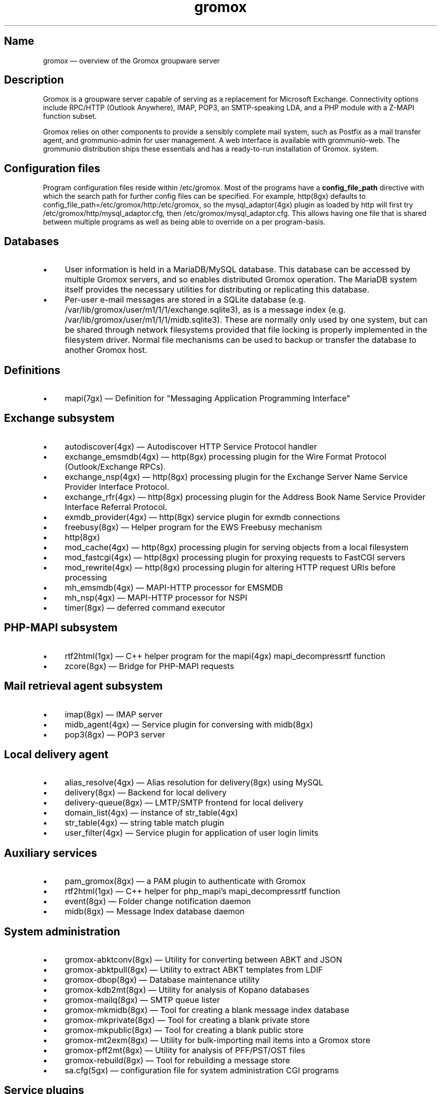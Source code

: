 .TH gromox 7 "" "Gromox" "Gromox admin reference"
.SH Name
gromox \(em overview of the Gromox groupware server
.SH Description
Gromox is a groupware server capable of serving as a replacement for Microsoft
Exchange. Connectivity options include RPC/HTTP (Outlook Anywhere),
IMAP, POP3, an SMTP-speaking LDA, and a PHP module with a Z-MAPI function
subset.
.PP
Gromox relies on other components to provide a sensibly complete mail system,
such as Postfix as a mail transfer agent, and grommunio-admin for user management.
A web interface is available with grommunio-web. The grommunio distribution ships
these essentials and has a ready-to-run installation of Gromox. system.
.SH Configuration files
Program configuration files reside within /etc/gromox. Most of the programs
have a \fBconfig_file_path\fP directive with which the search path for further
config files can be specified. For example, http(8gx) defaults to
config_file_path=/etc/gromox/http:/etc/gromox, so the mysql_adaptor(4gx) plugin
as loaded by http will first try
/etc/gromox/http/mysql_adaptor.cfg, then /etc/gromox/mysql_adaptor.cfg. This
allows having one file that is shared between multiple programs as well as
being able to override on a per program-basis.
.SH Databases
.IP \(bu 4
User information is held in a MariaDB/MySQL database. This database can be
accessed by multiple Gromox servers, and so enables distributed Gromox
operation. The MariaDB system itself provides the necessary utilities for
distributing or replicating this database.
.IP \(bu 4
Per-user e-mail messages are stored in a SQLite database (e.g.
/var/lib/gromox/user/m1/1/1/exchange.sqlite3), as is a message index (e.g.
/var/lib/gromox/user/m1/1/1/midb.sqlite3). These are normally only used by one
system, but can be shared through network filesystems provided that file
locking is properly implemented in the filesystem driver. Normal file
mechanisms can be used to backup or transfer the database to another Gromox
host.
.SH Definitions
.IP \(bu 4
mapi(7gx) \(em Definition for "Messaging Application Programming Interface"
.SH Exchange subsystem
.IP \(bu 4
autodiscover(4gx) \(em Autodiscover HTTP Service Protocol handler
.IP \(bu 4
exchange_emsmdb(4gx) \(em http(8gx) processing plugin for the Wire Format
Protocol (Outlook/Exchange RPCs).
.IP \(bu 4
exchange_nsp(4gx) \(em http(8gx) processing plugin for the Exchange Server Name
Service Provider Interface Protocol.
.IP \(bu 4
exchange_rfr(4gx) \(em http(8gx) processing plugin for the Address Book Name
Service Provider Interface Referral Protocol.
.IP \(bu 4
exmdb_provider(4gx) \(em http(8gx) service plugin for exmdb connections
.IP \(bu 4
freebusy(8gx) \(em Helper program for the EWS Freebusy mechanism
.IP \(bu 4
http(8gx)
.IP \(bu 4
mod_cache(4gx) \(em http(8gx) processing plugin for serving objects from a
local filesystem
.IP \(bu 4
mod_fastcgi(4gx) \(em http(8gx) processing plugin for proxying requests to
FastCGI servers
.IP \(bu 4
mod_rewrite(4gx) \(em http(8gx) processing plugin for altering HTTP request
URIs before processing
.IP \(bu 4
mh_emsmdb(4gx) \(em MAPI-HTTP processor for EMSMDB
.IP \(bu 4
mh_nsp(4gx) \(em MAPI-HTTP processor for NSPI
.IP \(bu 4
timer(8gx) \(em deferred command executor
.SH PHP-MAPI subsystem
.IP \(bu 4
rtf2html(1gx) \(em C++ helper program for the mapi(4gx) mapi_decompressrtf function
.IP \(bu 4
zcore(8gx) \(em Bridge for PHP-MAPI requests
.SH Mail retrieval agent subsystem
.IP \(bu 4
imap(8gx) \(em IMAP server
.IP \(bu 4
midb_agent(4gx) \(em Service plugin for conversing with midb(8gx)
.IP \(bu 4
pop3(8gx) \(em POP3 server
.SH Local delivery agent
.IP \(bu 4
alias_resolve(4gx) \(em Alias resolution for delivery(8gx) using MySQL
.IP \(bu 4
delivery(8gx) \(em Backend for local delivery
.IP \(bu 4
delivery-queue(8gx) \(em LMTP/SMTP frontend for local delivery
.IP \(bu 4
domain_list(4gx) \(em instance of str_table(4gx)
.IP \(bu 4
str_table(4gx) \(em string table match plugin
.IP \(bu 4
user_filter(4gx) \(em Service plugin for application of user login limits
.SH Auxiliary services
.IP \(bu 4
pam_gromox(8gx) \(em a PAM plugin to authenticate with Gromox
.IP \(bu 4
rtf2html(1gx) \(em C++ helper for php_mapi's mapi_decompressrtf function
.IP \(bu 4
event(8gx) \(em Folder change notification daemon
.IP \(bu 4
midb(8gx) \(em Message Index database daemon
.SH System administration
.IP \(bu 4
gromox\-abktconv(8gx) \(em Utility for converting between ABKT and JSON
.IP \(bu 4
gromox\-abktpull(8gx) \(em Utility to extract ABKT templates from LDIF
.IP \(bu 4
gromox\-dbop(8gx) \(em Database maintenance utility
.IP \(bu 4
gromox\-kdb2mt(8gx) \(em Utility for analysis of Kopano databases
.IP \(bu 4
gromox\-mailq(8gx) \(em SMTP queue lister
.IP \(bu 4
gromox\-mkmidb(8gx) \(em Tool for creating a blank message index database
.IP \(bu 4
gromox\-mkprivate(8gx) \(em Tool for creating a blank private store
.IP \(bu 4
gromox\-mkpublic(8gx) \(em Tool for creating a blank public store
.IP \(bu 4
gromox\-mt2exm(8gx) \(em Utility for bulk-importing mail items into a Gromox
store
.IP \(bu 4
gromox\-pff2mt(8gx) \(em Utility for analysis of PFF/PST/OST files
.IP \(bu 4
gromox\-rebuild(8gx) \(em Tool for rebuilding a message store
.IP \(bu 4
sa.cfg(5gx) \(em configuration file for system administration CGI programs
.SH Service plugins
.IP \(bu 4
at_client(4gx) \(em Service plugin for deferred command execution with at(1)
.IP \(bu 4
authmgr(4gx) \(em Demultiplexer for authentication requests
.IP \(bu 4
ip6_container(4gx) \(em trivial source connection counter
.IP \(bu 4
ldap_adaptor(4gx) \(em LDAP connector for authentication
.IP \(bu 4
logthru(4gx) \(em service plugin for a stdout/file logger
.IP \(bu 4
mysql_adaptor(4gx) \(em MySQL/MariaDB connector for user metadata and
authentication
.IP \(bu 4
textmaps(4gx) \(em Service plugin for various data maps
.IP \(bu 4
timer_agent(4gx) \(em Service plugin for deferred command execution with
timer(8gx)
.SH Past commands that have been removed
The following is a list of programs that no longer exist. It is inteded solely
to capture keyword searches within the documentation for said obsolete/removed commands.
.IP \(bu 4
gromox\-pffimport \(em replaced by gromox\-pff2mt and gromox\-mt2exm.
.SH Language bindings
.IP \(bu 4
mapi(4gx) \(em PHP module providing MAPI functions
.SH Listening sockets
.IP \(bu 4
/run/gromox/zcore.sock \(em zcore(8gx)
.IP \(bu 4
*:24 \(em delivery-queue(8gx) LMTP/SMTP service (when Postfix is on 25)
.IP \(bu 4
:*25 \(em Normally, your own MTA (postfix(1), exim(8), whatever the case may
be). delivery-queue(8gx) will only be on 25 in developer setups that wish to
cut and skip Postfix/etc. to get a simpler test setup.
.IP \(bu 4
*:80 \(em http(8gx) HTTP service
.IP \(bu 4
*:110 \(em pop3(8gx) POP3 service
.IP \(bu 4
*:143 \(em imap(8gx) IMAP service
.IP \(bu 4
*:443 \(em http(8gx) HTTP over implicit TLS
.IP \(bu 4
*:993 \(em imap(8gx) IMAP over implicit TLS
.IP \(bu 4
*:995 \(em pop3(8gx) POP3 over implicit TLS
.IP \(bu 4
[::1]:5000 \(em exmdb_provider(4gx) plugin inside http(8gx)
.IP \(bu 4
[::1]:5555 \(em midb(8gx) service
.IP \(bu 4
[::1]:6666 \(em timer(8gx) service
.IP \(bu 4
[::1]:22222 \(em pad(8gx) service
.IP \(bu 4
[::1]:33333 \(em event(8gx) service
.SH Files
The exact paths depend on the options used when Gromox's build was configured.
Especially the path for libraries, represented in this documentation as
/usr/lib/gromox, may for example actually be /usr/lib64/gromox or
/usr/lib/riscv64-linux-gnu, depending on the platform.
.IP \(bu 4
/usr/lib/gromox/libgxf_*.so: flusher plugins for delivery-queue(8gx)
.IP \(bu 4
/usr/lib/gromox/libgxh_*.so: HTTP processing plugins for http(8gx)
.IP \(bu 4
/usr/lib/gromox/libgxm_*.so: hook plugins for delivery(8gx)
.IP \(bu 4
/usr/lib/gromox/libgxp_*.so: PDU processing plugins for http(8gx)
.IP \(bu 4
/usr/lib/gromox/libgxs_*.so: service plugins
.IP \(bu 4
/var/lib/gromox/user: directory hierarchy for private mailboxes
.IP \(bu 4
/var/lib/gromox/domain: directory hierarchy for public mailboxes (public
folders)
.br
It is presently not possible to use a single directory for both mailbox types,
since exmdb_list.txt uses the infix to determine the mode of access.
.IP \(bu 4
\&.../user/account@domain: individual mailbox container
.br
The directory name has no required form. It is entirely dependent upon the
users.maildir column in MySQL. Some implementations of user management use a
2-level hierarchy, e.g. /user/1/0.
.IP \(bu 4
\&.../a@d/exmdb/exchange.sqlite3: mail store with almost everything (no mail bodies)
.IP \(bu 4
\&.../a@d/cid/: attachments and message bodies (PR_BODY, PR_HTML, PR_RTF_COMPRESSED).
.IP \(bu 4
\&.../a@d/eml/\fImid_string\fP: RFC 5322 representation for a message.
.br
mid_string has no required form. Typically, there is
\fItimestamp\fP.\fIseqid\fP.\fIhostname\fP which represents EMLs captured by
delivery(8gx) on ingestion, and \fItimestamp\fP.\fIseqid\fP.midb for EMLs
generated by midb(8gx) out of MAPI messages.
.IP \(bu 4
\&.../a@d/ext/\fImid_string\fP: Digest for the RFC 5322 file.
.br
This JSON-encoded file contains e.g. indexing information for individual MIME
parts of the RFC 5322 representation. Generated by midb(8gx).
